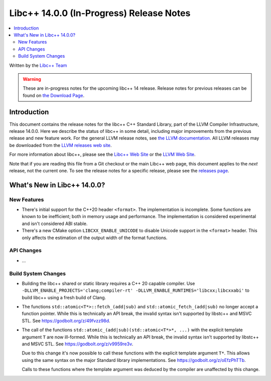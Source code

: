 =========================================
Libc++ 14.0.0 (In-Progress) Release Notes
=========================================

.. contents::
   :local:
   :depth: 2

Written by the `Libc++ Team <https://libcxx.llvm.org>`_

.. warning::

   These are in-progress notes for the upcoming libc++ 14 release.
   Release notes for previous releases can be found on
   `the Download Page <https://releases.llvm.org/download.html>`_.

Introduction
============

This document contains the release notes for the libc++ C++ Standard Library,
part of the LLVM Compiler Infrastructure, release 14.0.0. Here we describe the
status of libc++ in some detail, including major improvements from the previous
release and new feature work. For the general LLVM release notes, see `the LLVM
documentation <https://llvm.org/docs/ReleaseNotes.html>`_. All LLVM releases may
be downloaded from the `LLVM releases web site <https://llvm.org/releases/>`_.

For more information about libc++, please see the `Libc++ Web Site
<https://libcxx.llvm.org>`_ or the `LLVM Web Site <https://llvm.org>`_.

Note that if you are reading this file from a Git checkout or the
main Libc++ web page, this document applies to the *next* release, not
the current one. To see the release notes for a specific release, please
see the `releases page <https://llvm.org/releases/>`_.

What's New in Libc++ 14.0.0?
============================

New Features
------------

- There's initial support for the C++20 header ``<format>``. The implementation
  is incomplete. Some functions are known to be inefficient; both in memory
  usage and performance. The implementation is considered experimental and isn't
  considered ABI stable.
- There's a new CMake option ``LIBCXX_ENABLE_UNICODE`` to disable Unicode
  support in the ``<format>`` header. This only affects the estimation of the
  output width of the format functions.

API Changes
-----------

- ...

Build System Changes
--------------------

- Building the libc++ shared or static library requires a C++ 20 capable compiler.
  Use ``-DLLVM_ENABLE_PROJECTS='clang;compiler-rt' -DLLVM_ENABLE_RUNTIMES='libcxx;libcxxabi'``
  to build libc++ using a fresh build of Clang.

- The functions ``std::atomic<T*>::fetch_(add|sub)`` and
  ``std::atomic_fetch_(add|sub)`` no longer accept a function pointer. While
  this is technically an API break, the invalid syntax isn't supported by
  libstc++ and MSVC STL.  See https://godbolt.org/z/49fvzz98d.

- The call of the functions ``std::atomic_(add|sub)(std::atomic<T*>*, ...)``
  with the explicit template argument ``T`` are now ill-formed. While this is
  technically an API break, the invalid syntax isn't supported by libstc++ and
  MSVC STL. See https://godbolt.org/z/v9959re3v.

  Due to this change it's now possible to call these functions with the
  explicit template argument ``T*``. This allows using the same syntax on the
  major Standard library implementations.
  See https://godbolt.org/z/oEfzPhTTb.

  Calls to these functions where the template argument was deduced by the
  compiler are unaffected by this change.
